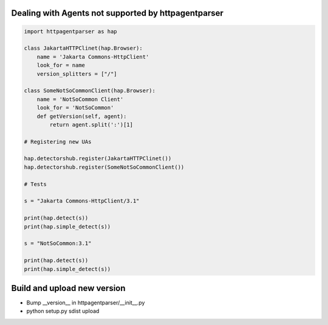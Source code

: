 Dealing with Agents not supported by httpagentparser
====================================================

.. code:: python

    import httpagentparser as hap

    class JakartaHTTPClinet(hap.Browser):
        name = 'Jakarta Commons-HttpClient'
        look_for = name
        version_splitters = ["/"]
    
    class SomeNotSoCommonClient(hap.Browser):
        name = 'NotSoCommon Client'
        look_for = 'NotSoCommon'
        def getVersion(self, agent):
            return agent.split(':')[1]
    
    # Registering new UAs
    
    hap.detectorshub.register(JakartaHTTPClinet())
    hap.detectorshub.register(SomeNotSoCommonClient())
    
    # Tests
    
    s = "Jakarta Commons-HttpClient/3.1"
    
    print(hap.detect(s))
    print(hap.simple_detect(s))
    
    s = "NotSoCommon:3.1"
    
    print(hap.detect(s))
    print(hap.simple_detect(s))

Build and upload new version
============================

- Bump __version__ in httpagentparser/__init__.py
- python setup.py sdist upload

